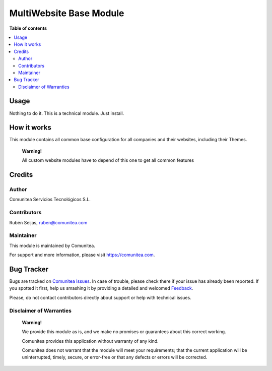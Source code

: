 ========================
MultiWebsite Base Module
========================

.. |badge1| image:: https://img.shields.io/badge/maturity-Production-green.png
    :target: https://odoo-community.org/page/development-status
    :alt: Production
.. |badge2| image:: https://img.shields.io/badge/licence-LGPL--3-blue.png
    :target: https://www.gnu.org/licenses/lgpl-3.0-standalone.html
    :alt: License: LGPL-3
.. |badge3| image:: https://img.shields.io/badge/github-Comunitea-gray.png?logo=github
    :target: https://github.com/Comunitea/
    :alt: Comunitea
.. |badge4| image:: https://img.shields.io/badge/github-Comunitea%2FDismac-lightgray.png?logo=github
    :target: https://github.com/Comunitea/CMNT_00152_2018_DIS/tree/12.0/master/project-addons/website_base
    :alt: Comunitea / Dismac
.. |badge5| image:: https://img.shields.io/badge/Spanish-Translated-F47D42.png
    :target: https://github.com/Comunitea/CMNT_00152_2018_DIS/tree/12.0/master/project-addons/website_base/i18n/es.po
    :alt: Spanish Translated


|badge1| |badge2| |badge3| |badge4| |badge5|

**Table of contents**

.. contents::
   :local:

Usage
-----
Nothing to do it. This is a technical module. Just install.

How it works
------------
This module contains all common base configuration for all companies and their websites, including their Themes.

    **Warning!**

    All custom website modules have to depend of this one to get all common features

Credits
-------

Author
~~~~~~
Comunitea Servicios Tecnológicos S.L.

Contributors
~~~~~~~~~~~~
Rubén Seijas, ruben@comunitea.com

Maintainer
~~~~~~~~~~
This module is maintained by Comunitea.

For support and more information, please visit https://comunitea.com.

.. image:: https://comunitea.com/wp-content/uploads/2016/01/logocomunitea3.png
   :alt: Comunitea
   :target: https://comunitea.com

Bug Tracker
-----------
Bugs are tracked on `Comunitea Issues <https://github.com/Comunitea/external_ecommerce_modules/issues>`_.
In case of trouble, please check there if your issue has already been reported.
If you spotted it first, help us smashing it by providing a detailed and welcomed
`Feedback <https://github.com/Comunitea/external_ecommerce_modules/issues/new>`_.

Please, do not contact contributors directly about support or help with technical issues.

Disclaimer of Warranties
~~~~~~~~~~~~~~~~~~~~~~~~

    **Warning!**

    We provide this module as is, and we make no promises or guarantees about this correct working.

    Comunitea provides this application without warranty of any kind.

    Comunitea does not warrant that the module will meet your requirements;
    that the current application will be uninterrupted, timely, secure, or error-free or that any defects or errors will be corrected.
